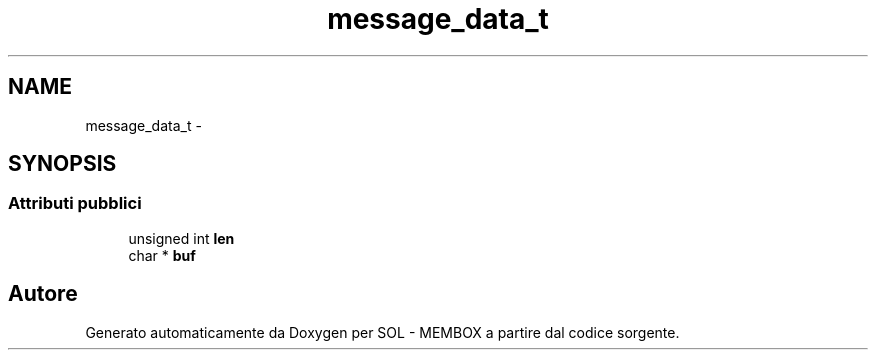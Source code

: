 .TH "message_data_t" 3 "Lun 6 Giu 2016" "Version 1" "SOL - MEMBOX" \" -*- nroff -*-
.ad l
.nh
.SH NAME
message_data_t \- 
.SH SYNOPSIS
.br
.PP
.SS "Attributi pubblici"

.in +1c
.ti -1c
.RI "unsigned int \fBlen\fP"
.br
.ti -1c
.RI "char * \fBbuf\fP"
.br
.in -1c

.SH "Autore"
.PP 
Generato automaticamente da Doxygen per SOL - MEMBOX a partire dal codice sorgente\&.
